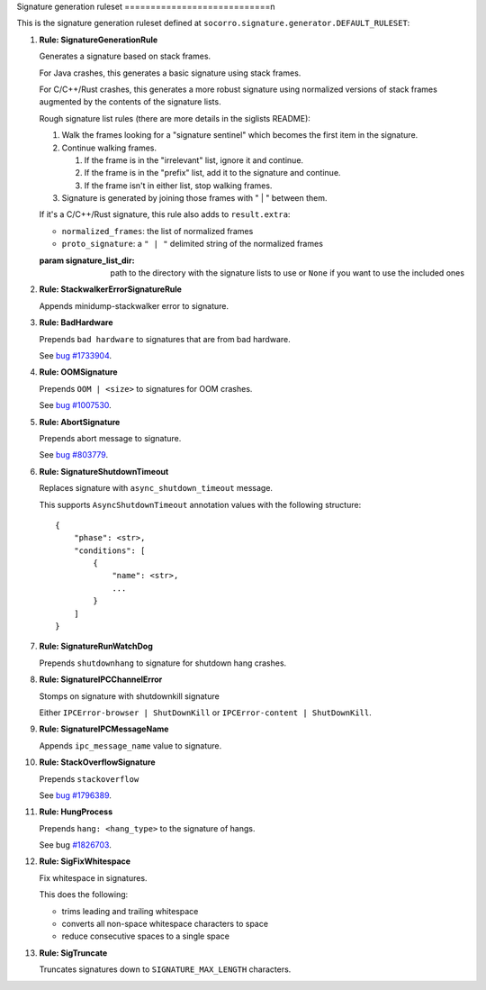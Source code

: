.. THIS IS AUTOGEMERATED USING:
   
   ./socorro-cmd signature-doc socorro.signature.generator.DEFAULT_RULESET socorro/signature/pipeline.rst
   
Signature generation ruleset
============================n

This is the signature generation ruleset defined at ``socorro.signature.generator.DEFAULT_RULESET``:

1. **Rule: SignatureGenerationRule**
   
   Generates a signature based on stack frames.
   
   For Java crashes, this generates a basic signature using stack frames.
   
   For C/C++/Rust crashes, this generates a more robust signature using
   normalized versions of stack frames augmented by the contents of the
   signature lists.
   
   Rough signature list rules (there are more details in the siglists README):
   
   1. Walk the frames looking for a "signature sentinel" which becomes the
      first item in the signature.
   2. Continue walking frames.
   
      1. If the frame is in the "irrelevant" list, ignore it and
         continue.
      2. If the frame is in the "prefix" list, add it to the signature
         and continue.
      3. If the frame isn't in either list, stop walking frames.
   
   3. Signature is generated by joining those frames with " | " between
      them.
   
   If it's a C/C++/Rust signature, this rule also adds to ``result.extra``:
   
   * ``normalized_frames``: the list of normalized frames
   * ``proto_signature``: a ``" | "`` delimited string of the normalized
     frames
   
   :param signature_list_dir: path to the directory with the signature lists to use or
       ``None`` if you want to use the included ones

2. **Rule: StackwalkerErrorSignatureRule**
   
   Appends minidump-stackwalker error to signature.

3. **Rule: BadHardware**
   
   Prepends ``bad hardware`` to signatures that are from bad hardware.
   
   See `bug #1733904 <https://bugzilla.mozilla.org/show_bug.cgi?id=1733904>`__.

4. **Rule: OOMSignature**
   
   Prepends ``OOM | <size>`` to signatures for OOM crashes.
   
   See `bug #1007530 <https://bugzilla.mozilla.org/show_bug.cgi?id=1007530>`__.

5. **Rule: AbortSignature**
   
   Prepends abort message to signature.
   
   See `bug #803779 <https://bugzilla.mozilla.org/show_bug.cgi?id=803779>`__.

6. **Rule: SignatureShutdownTimeout**
   
   Replaces signature with ``async_shutdown_timeout`` message.
   
   This supports ``AsyncShutdownTimeout`` annotation values with the following
   structure::
   
       {
           "phase": <str>,
           "conditions": [
               {
                   "name": <str>,
                   ...
               }
           ]
       }

7. **Rule: SignatureRunWatchDog**
   
   Prepends ``shutdownhang`` to signature for shutdown hang crashes.

8. **Rule: SignatureIPCChannelError**
   
   Stomps on signature with shutdownkill signature
   
   Either ``IPCError-browser | ShutDownKill`` or ``IPCError-content | ShutDownKill``.

9. **Rule: SignatureIPCMessageName**
   
   Appends ``ipc_message_name`` value to signature.

10. **Rule: StackOverflowSignature**
    
    Prepends ``stackoverflow``
    
    See `bug #1796389 <https://bugzilla.mozilla.org/show_bug.cgi?id=1796389>`__.

11. **Rule: HungProcess**
    
    Prepends ``hang: <hang_type>`` to the signature of hangs.
    
    See bug `#1826703 <https://bugzilla.mozilla.org/show_bug.cgi?id=1826703>`__.

12. **Rule: SigFixWhitespace**
    
    Fix whitespace in signatures.
    
    This does the following:
    
    * trims leading and trailing whitespace
    * converts all non-space whitespace characters to space
    * reduce consecutive spaces to a single space

13. **Rule: SigTruncate**
    
    Truncates signatures down to ``SIGNATURE_MAX_LENGTH`` characters.

